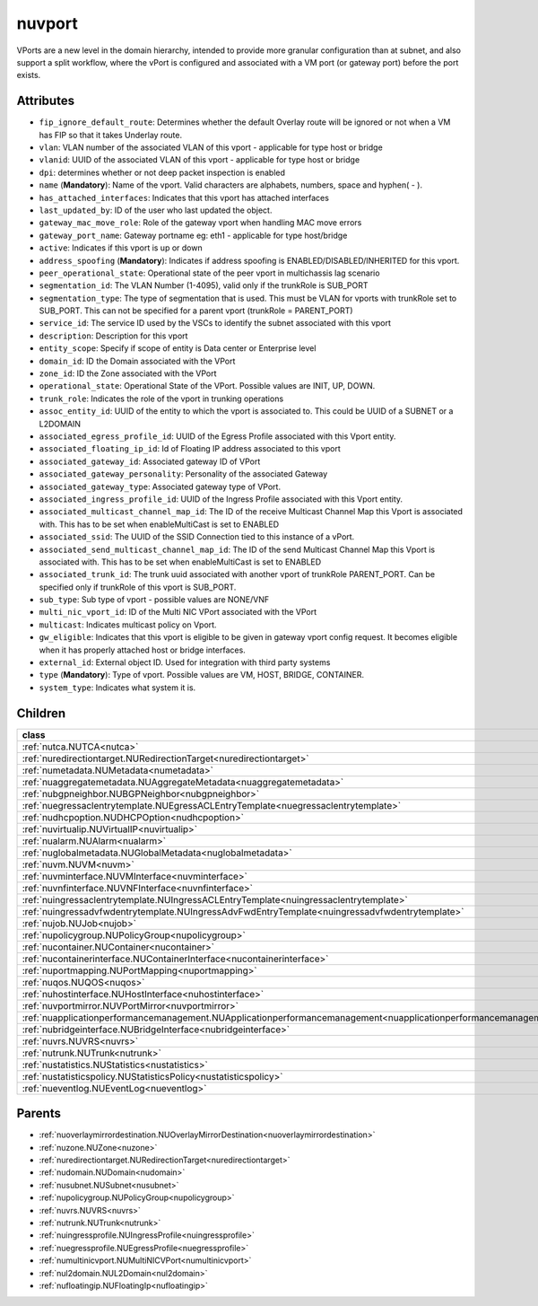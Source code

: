 .. _nuvport:

nuvport
===========================================

.. class:: nuvport.NUVPort(bambou.nurest_object.NUMetaRESTObject,):

VPorts are a new level in the domain hierarchy, intended to provide more granular configuration than at subnet, and also support a split workflow, where the vPort is configured and associated with a VM port (or gateway port) before the port exists.


Attributes
----------


- ``fip_ignore_default_route``: Determines whether the default Overlay route will be ignored or not when a VM has FIP so that it takes Underlay route.

- ``vlan``: VLAN number of the associated VLAN of this vport - applicable for type host or bridge

- ``vlanid``: UUID of the associated VLAN of this vport - applicable for type host or bridge

- ``dpi``: determines whether or not deep packet inspection is enabled

- ``name`` (**Mandatory**): Name of the vport. Valid characters are alphabets, numbers, space and hyphen( - ).

- ``has_attached_interfaces``: Indicates that this vport has attached interfaces

- ``last_updated_by``: ID of the user who last updated the object.

- ``gateway_mac_move_role``: Role of the gateway vport when handling MAC move errors

- ``gateway_port_name``: Gateway portname eg: eth1 - applicable for type host/bridge

- ``active``: Indicates if this vport is up or down

- ``address_spoofing`` (**Mandatory**): Indicates if address spoofing is ENABLED/DISABLED/INHERITED for this vport.

- ``peer_operational_state``: Operational state of the peer vport in multichassis lag scenario

- ``segmentation_id``: The VLAN Number (1-4095), valid only if the trunkRole is SUB_PORT

- ``segmentation_type``: The type of segmentation that is used. This must be VLAN for vports with trunkRole set to SUB_PORT. This can not be specified for a parent vport (trunkRole = PARENT_PORT)

- ``service_id``: The service ID used by the VSCs to identify the subnet associated with this vport

- ``description``: Description for this vport

- ``entity_scope``: Specify if scope of entity is Data center or Enterprise level

- ``domain_id``: ID the Domain associated with the VPort

- ``zone_id``: ID the Zone associated with the VPort

- ``operational_state``: Operational State of the VPort. Possible values are INIT, UP, DOWN.

- ``trunk_role``: Indicates the role of the vport in trunking operations

- ``assoc_entity_id``: UUID of the entity to which the vport is associated to. This could be UUID of a SUBNET or a L2DOMAIN

- ``associated_egress_profile_id``: UUID of the Egress Profile associated with this Vport entity.

- ``associated_floating_ip_id``: Id of Floating IP address associated to this vport

- ``associated_gateway_id``: Associated gateway ID of VPort

- ``associated_gateway_personality``: Personality of the associated Gateway

- ``associated_gateway_type``: Associated gateway type of VPort.

- ``associated_ingress_profile_id``: UUID of the Ingress Profile associated with this Vport entity.

- ``associated_multicast_channel_map_id``: The ID of the receive Multicast Channel Map this Vport is associated with. This has to be set when enableMultiCast is set to ENABLED

- ``associated_ssid``: The UUID of the SSID Connection tied to this instance of a vPort.

- ``associated_send_multicast_channel_map_id``: The ID of the send Multicast Channel Map this Vport is associated with. This has to be set when enableMultiCast is set to ENABLED

- ``associated_trunk_id``: The trunk uuid associated with another vport of trunkRole PARENT_PORT. Can be specified only if trunkRole of this vport is SUB_PORT.

- ``sub_type``: Sub type of vport - possible values are NONE/VNF

- ``multi_nic_vport_id``: ID of the Multi NIC VPort associated with the VPort

- ``multicast``: Indicates multicast policy on Vport.

- ``gw_eligible``: Indicates that this vport is eligible to be given in gateway vport config request. It becomes eligible when it has properly attached host or bridge interfaces.

- ``external_id``: External object ID. Used for integration with third party systems

- ``type`` (**Mandatory**): Type of vport. Possible values are VM, HOST, BRIDGE, CONTAINER.

- ``system_type``: Indicates what system it is.




Children
--------

================================================================================================================================================               ==========================================================================================
**class**                                                                                                                                                      **fetcher**

:ref:`nutca.NUTCA<nutca>`                                                                                                                                        ``tcas`` 
:ref:`nuredirectiontarget.NURedirectionTarget<nuredirectiontarget>`                                                                                              ``redirection_targets`` 
:ref:`numetadata.NUMetadata<numetadata>`                                                                                                                         ``metadatas`` 
:ref:`nuaggregatemetadata.NUAggregateMetadata<nuaggregatemetadata>`                                                                                              ``aggregate_metadatas`` 
:ref:`nubgpneighbor.NUBGPNeighbor<nubgpneighbor>`                                                                                                                ``bgp_neighbors`` 
:ref:`nuegressaclentrytemplate.NUEgressACLEntryTemplate<nuegressaclentrytemplate>`                                                                               ``egress_acl_entry_templates`` 
:ref:`nudhcpoption.NUDHCPOption<nudhcpoption>`                                                                                                                   ``dhcp_options`` 
:ref:`nuvirtualip.NUVirtualIP<nuvirtualip>`                                                                                                                      ``virtual_ips`` 
:ref:`nualarm.NUAlarm<nualarm>`                                                                                                                                  ``alarms`` 
:ref:`nuglobalmetadata.NUGlobalMetadata<nuglobalmetadata>`                                                                                                       ``global_metadatas`` 
:ref:`nuvm.NUVM<nuvm>`                                                                                                                                           ``vms`` 
:ref:`nuvminterface.NUVMInterface<nuvminterface>`                                                                                                                ``vm_interfaces`` 
:ref:`nuvnfinterface.NUVNFInterface<nuvnfinterface>`                                                                                                             ``vnf_interfaces`` 
:ref:`nuingressaclentrytemplate.NUIngressACLEntryTemplate<nuingressaclentrytemplate>`                                                                            ``ingress_acl_entry_templates`` 
:ref:`nuingressadvfwdentrytemplate.NUIngressAdvFwdEntryTemplate<nuingressadvfwdentrytemplate>`                                                                   ``ingress_adv_fwd_entry_templates`` 
:ref:`nujob.NUJob<nujob>`                                                                                                                                        ``jobs`` 
:ref:`nupolicygroup.NUPolicyGroup<nupolicygroup>`                                                                                                                ``policy_groups`` 
:ref:`nucontainer.NUContainer<nucontainer>`                                                                                                                      ``containers`` 
:ref:`nucontainerinterface.NUContainerInterface<nucontainerinterface>`                                                                                           ``container_interfaces`` 
:ref:`nuportmapping.NUPortMapping<nuportmapping>`                                                                                                                ``port_mappings`` 
:ref:`nuqos.NUQOS<nuqos>`                                                                                                                                        ``qoss`` 
:ref:`nuhostinterface.NUHostInterface<nuhostinterface>`                                                                                                          ``host_interfaces`` 
:ref:`nuvportmirror.NUVPortMirror<nuvportmirror>`                                                                                                                ``vport_mirrors`` 
:ref:`nuapplicationperformancemanagement.NUApplicationperformancemanagement<nuapplicationperformancemanagement>`                                                 ``applicationperformancemanagements`` 
:ref:`nubridgeinterface.NUBridgeInterface<nubridgeinterface>`                                                                                                    ``bridge_interfaces`` 
:ref:`nuvrs.NUVRS<nuvrs>`                                                                                                                                        ``vrss`` 
:ref:`nutrunk.NUTrunk<nutrunk>`                                                                                                                                  ``trunks`` 
:ref:`nustatistics.NUStatistics<nustatistics>`                                                                                                                   ``statistics`` 
:ref:`nustatisticspolicy.NUStatisticsPolicy<nustatisticspolicy>`                                                                                                 ``statistics_policies`` 
:ref:`nueventlog.NUEventLog<nueventlog>`                                                                                                                         ``event_logs`` 
================================================================================================================================================               ==========================================================================================



Parents
--------


- :ref:`nuoverlaymirrordestination.NUOverlayMirrorDestination<nuoverlaymirrordestination>`

- :ref:`nuzone.NUZone<nuzone>`

- :ref:`nuredirectiontarget.NURedirectionTarget<nuredirectiontarget>`

- :ref:`nudomain.NUDomain<nudomain>`

- :ref:`nusubnet.NUSubnet<nusubnet>`

- :ref:`nupolicygroup.NUPolicyGroup<nupolicygroup>`

- :ref:`nuvrs.NUVRS<nuvrs>`

- :ref:`nutrunk.NUTrunk<nutrunk>`

- :ref:`nuingressprofile.NUIngressProfile<nuingressprofile>`

- :ref:`nuegressprofile.NUEgressProfile<nuegressprofile>`

- :ref:`numultinicvport.NUMultiNICVPort<numultinicvport>`

- :ref:`nul2domain.NUL2Domain<nul2domain>`

- :ref:`nufloatingip.NUFloatingIp<nufloatingip>`

